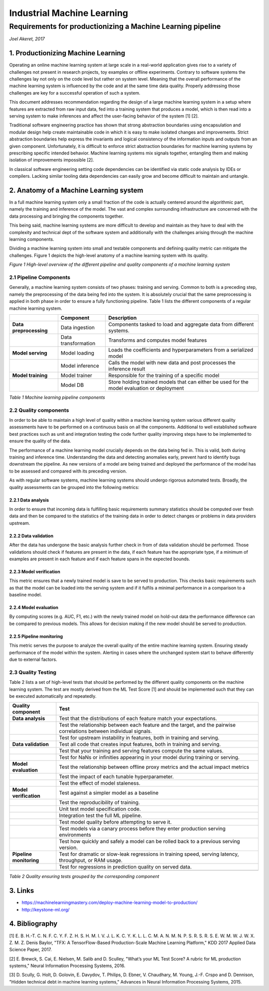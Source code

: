 ===========================
Industrial Machine Learning
===========================
************************************************************
Requirements for productionizing a Machine Learning pipeline
************************************************************
*Joel Akeret, 2017*

----------------------------------------
1.	Productionizing Machine Learning
----------------------------------------
Operating an online machine learning system at large scale in a real-world application gives rise to a variety of challenges not present in research projects, toy examples or offline experiments. Contrary to software systems the challenges lay not only on the code level but rather on system level. Meaning that the overall performance of the machine learning system is influenced by the code and at the same time data quality. Properly addressing those challenges are key for a successful operation of such a system.

This document addresses recommendation regarding the design of a large machine learning system in a setup where features are extracted from raw input data, fed into a training system that produces a model, which is then read into a serving system to make inferences and affect the user-facing behavior of the system [1] [2].

Traditional software engineering practice has shown that strong abstraction boundaries using encapsulation and modular design help create maintainable code in which it is easy to make isolated changes and improvements. Strict abstraction boundaries help express the invariants and logical consistency of the information inputs and outputs from an given component. Unfortunately, it is difficult to enforce strict abstraction boundaries for machine learning systems by prescribing specific intended behavior. Machine learning systems mix signals together, entangling them and making isolation of improvements impossible [2]. 

In classical software engineering setting code dependencies can be identified via static code analysis by IDEs or compilers. Lacking similar tooling data dependencies can easily grow and become difficult to maintain and untangle.

--------------------------------------------
2.	Anatomy of a Machine Learning system
--------------------------------------------
In a full machine learning system only a small fraction of the code is actually centered around the algorithmic part, namely the training and inference of the model. The vast and complex surrounding infrastructure are concerned with the data processing and bringing the components together.

This being said, machine learning systems are more difficult to develop and maintain as they have to deal with the complexity and technical dept of the software system and additionally with the challenges arising through the machine learning components. 

Dividing a machine learning system into small and testable components and defining quality metric can mitigate the challenges. Figure 1 depicts the high-level anatomy of a machine learning system with its quality.

.. image:: https://raw.githubusercontent.com/IndustrialML/pipeline_requirements/master/imgs/components.png

*Figure 1 High-level overview of the different pipeline and quality components of a machine learning system*

2.1 Pipeline Components
^^^^^^^^^^^^^^^^^^^^^^^
Generally, a machine learning system consists of two phases: training and serving. Common to both is a preceding step, namely the preprocessing of the data being fed into the system. It is absolutely crucial that the same preprocessing is applied in both phase in order to ensure a fully functioning pipeline. Table 1 lists the different components of a regular machine learning system.

+------------------------+---------------------+---------------------------------------------------------------------------------------------+
|                        | **Component**       | **Description**                                                                             |
+------------------------+---------------------+---------------------------------------------------------------------------------------------+
| **Data preprocessing** | Data ingestion      | Components tasked to load and aggregate data from different systems.                        |
+------------------------+---------------------+---------------------------------------------------------------------------------------------+
|                        | Data transformation | Transforms and computes model features                                                      |
+------------------------+---------------------+---------------------------------------------------------------------------------------------+
| **Model serving**      | Model loading       | Loads the coefficients and hyperparameters from a serialized model                          |
+------------------------+---------------------+---------------------------------------------------------------------------------------------+
|                        | Model inference     | Calls the model with new data and post processes the inference result                       |
+------------------------+---------------------+---------------------------------------------------------------------------------------------+
| **Model training**     | Model trainer       | Responsible for the training of a specific model                                            |
+------------------------+---------------------+---------------------------------------------------------------------------------------------+
|                        | Model DB            | Store holding trained models that can either be used for the model evaluation or deployment |
+------------------------+---------------------+---------------------------------------------------------------------------------------------+

*Table 1 Machine learning pipeline components*

2.2 Quality components
^^^^^^^^^^^^^^^^^^^^^^
In order to be able to maintain a high level of quality within a machine learning system various different quality assessments have to be performed on a continuous basis on all the components. Additional to well established software best practices such as unit and integration testing the code further quality improving steps have to be implemented to ensure the quality of the data. 

The performance of a machine learning model crucially depends on the data being fed in. This is valid, both during training and inference time. Understanding the data and detecting anomalies early, prevent hard to identify bugs downstream the pipeline. As new versions of a model are being trained and deployed the performance of the model has to be assessed and compared with its preceding version.

As with regular software systems, machine learning systems should undergo rigorous automated tests. Broadly, the quality assessments can be grouped into the following metrics:

2.2.1	Data analysis
"""""""""""""""""""""
In order to ensure that incoming data is fulfilling basic requirements summary statistics should be computed over fresh data and then be compared to the statistics of the training data in order to detect changes or problems in data providers upstream.
 
2.2.2	Data validation
"""""""""""""""""""""""
After the data has undergone the basic analysis further check in from of data validation should be performed. Those validations should check if features are present in the data, if each feature has the appropriate type, if a minimum of examples are present in each feature and if each feature spans in the expected bounds. 

2.2.3	Model verification
""""""""""""""""""""""""""
This metric ensures that a newly trained model is save to be served to production. This checks basic requirements such as that the model can be loaded into the serving system and if it fulfils a minimal performance in a comparison to a baseline model.

2.2.4	Model evaluation
""""""""""""""""""""""""
By computing scores (e.g. AUC, F1, etc.) with the newly trained model on hold-out data the performance difference can be compared to previous models. This allows for decision making if the new model should be served to production.

2.2.5	Pipeline monitoring
"""""""""""""""""""""""""""
This metric serves the purpose to analyze the overall quality of the entire machine learning system. Ensuring steady performance of the model within the system. Alerting in cases where the unchanged system start to behave differently due to external factors.

2.3	Quality Testing
^^^^^^^^^^^^^^^^^^^^^^
Table 2 lists a set of high-level tests that should be performed by the different quality components on the machine learning system. The test are mostly derived from the ML Test Score [1] and should be implemented such that they can be executed automatically and repeatedly.


+-------------------------+----------------------------------------------------------------------------------------------------------------------+
| **Quality component**   | **Test**                                                                                                             |
+-------------------------+----------------------------------------------------------------------------------------------------------------------+
| **Data analysis**       | Test that the distributions of each feature match your expectations.                                                 |
+-------------------------+----------------------------------------------------------------------------------------------------------------------+
|                         | Test the relationship between each feature and the target, and the pairwise correlations between individual signals. |
+-------------------------+----------------------------------------------------------------------------------------------------------------------+
|                         | Test for upstream instability in features, both in training and serving.                                             |
+-------------------------+----------------------------------------------------------------------------------------------------------------------+
| **Data validation**     | Test all code that creates input features, both in training and serving.                                             |
+-------------------------+----------------------------------------------------------------------------------------------------------------------+
|                         | Test that your training and serving features compute the same values.                                                |
+-------------------------+----------------------------------------------------------------------------------------------------------------------+
|                         | Test for NaNs or infinities appearing in your model during training or serving.                                      |
+-------------------------+----------------------------------------------------------------------------------------------------------------------+
| **Model evaluation**    | Test the relationship between offline proxy metrics and the actual impact metrics                                    |
+-------------------------+----------------------------------------------------------------------------------------------------------------------+
|                         | Test the impact of each tunable hyperparameter.                                                                      |
+-------------------------+----------------------------------------------------------------------------------------------------------------------+
|                         | Test the effect of model staleness.                                                                                  |
+-------------------------+----------------------------------------------------------------------------------------------------------------------+
| **Model verification**  | Test against a simpler model as a baseline                                                                           |
+-------------------------+----------------------------------------------------------------------------------------------------------------------+
|                         | Test the reproducibility of training.                                                                                |
+-------------------------+----------------------------------------------------------------------------------------------------------------------+
|                         | Unit test model specification code.                                                                                  |
+-------------------------+----------------------------------------------------------------------------------------------------------------------+
|                         | Integration test the full ML pipeline.                                                                               |
+-------------------------+----------------------------------------------------------------------------------------------------------------------+
|                         | Test model quality before attempting to serve it.                                                                    |
+-------------------------+----------------------------------------------------------------------------------------------------------------------+
|                         | Test models via a canary process before they enter production serving environments                                   |
+-------------------------+----------------------------------------------------------------------------------------------------------------------+
|                         | Test how quickly and safely a model can be rolled back to a previous serving version.                                |
+-------------------------+----------------------------------------------------------------------------------------------------------------------+
| **Pipeline monitoring** | Test for dramatic or slow-leak regressions in training speed, serving latency, throughput, or RAM usage.             |
+-------------------------+----------------------------------------------------------------------------------------------------------------------+
|                         | Test for regressions in prediction quality on served data.                                                           |
+-------------------------+----------------------------------------------------------------------------------------------------------------------+
|                         |                                                                                                                      |
+-------------------------+----------------------------------------------------------------------------------------------------------------------+

*Table 2 Quality ensuring tests grouped by the corresponding component*


--------
3. Links
--------

- https://machinelearningmastery.com/deploy-machine-learning-model-to-production/
- http://keystone-ml.org/

---------------
4. Bibliography
---------------

[1] 
E. B. H.-T. C. N. F. C. Y. F. Z. H. S. H. M. I. V. J. L. K. C. Y. K. L. L. C. M. A. N. M. N. P. S. R. S. R. S. E. W. M. W. J. W. X. Z. M. Z. Denis Baylor, "TFX: A TensorFlow-Based Production-Scale Machine Learning Platform," KDD 2017 Applied Data Science Paper, 2017. 

[2] 
E. Brewck, S. Cai, E. Nielsen, M. Salib and D. Sculley, "What’s your ML Test Score? A rubric for ML production systems," Neural Information Processing Systems, 2016. 

[3] 
D. Scully, G. Holt, D. Golovin, E. Davydov, T. Philips, D. Ebner, V. Chaudhary, M. Young, J.-F. Crspo and D. Dennison, "Hidden technical debt in machine learning systems," Advances in Neural Information Processing Systems, 2015. 


